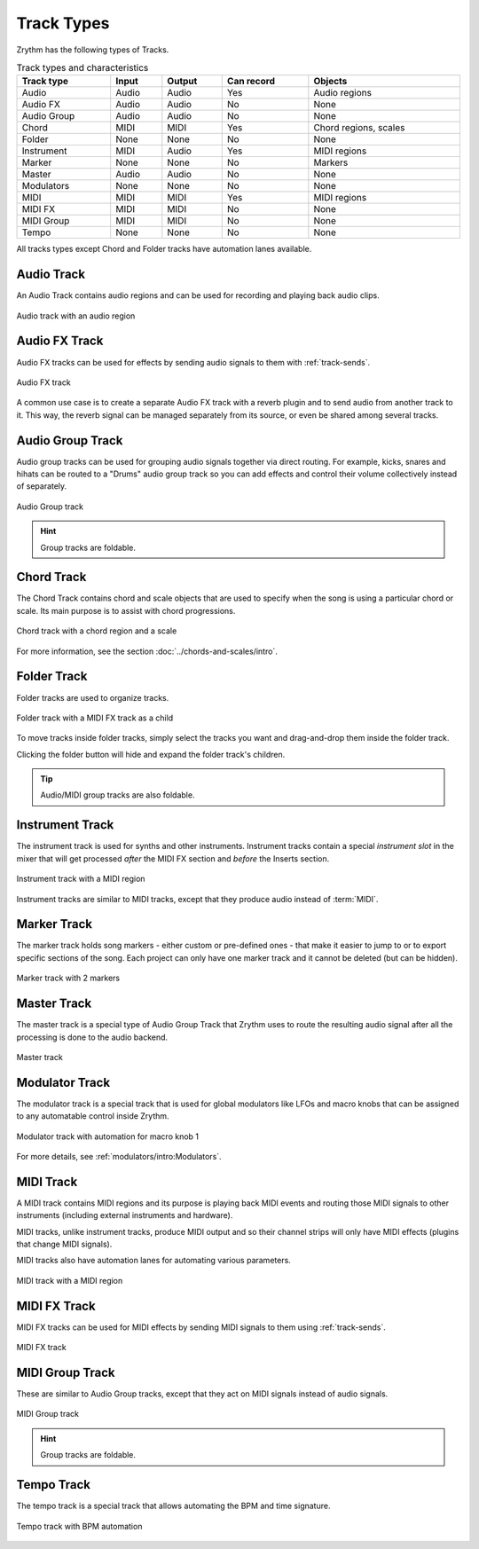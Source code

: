 .. This is part of the Zrythm Manual.
   Copyright (C) 2019, 2022 Alexandros Theodotou <alex at zrythm dot org>
   See the file index.rst for copying conditions.

Track Types
===========

Zrythm has the following types of Tracks.

.. list-table:: Track types and characteristics
   :width: 100%
   :widths: auto
   :header-rows: 1

   * - Track type
     - Input
     - Output
     - Can record
     - Objects
   * - Audio
     - Audio
     - Audio
     - Yes
     - Audio regions
   * - Audio FX
     - Audio
     - Audio
     - No
     - None
   * - Audio Group
     - Audio
     - Audio
     - No
     - None
   * - Chord
     - MIDI
     - MIDI
     - Yes
     - Chord regions, scales
   * - Folder
     - None
     - None
     - No
     - None
   * - Instrument
     - MIDI
     - Audio
     - Yes
     - MIDI regions
   * - Marker
     - None
     - None
     - No
     - Markers
   * - Master
     - Audio
     - Audio
     - No
     - None
   * - Modulators
     - None
     - None
     - No
     - None
   * - MIDI
     - MIDI
     - MIDI
     - Yes
     - MIDI regions
   * - MIDI FX
     - MIDI
     - MIDI
     - No
     - None
   * - MIDI Group
     - MIDI
     - MIDI
     - No
     - None
   * - Tempo
     - None
     - None
     - No
     - None

All tracks types except Chord and Folder tracks
have automation lanes available.

Audio Track
-----------

An Audio Track contains audio regions and can be
used for recording and playing back audio clips.

.. figure:: /_static/img/audio-track.png
   :align: center

   Audio track with an audio region

Audio FX Track
--------------
Audio FX tracks can be used for effects by
sending audio signals to them with
:ref:`track-sends`.

.. figure:: /_static/img/audio-fx-track.png
   :align: center

   Audio FX track

A common use case is to create a separate Audio
FX track with a reverb plugin and to send audio
from another track to it. This way, the reverb
signal can be managed separately from its source,
or even be shared among several tracks.

Audio Group Track
-----------------

Audio group tracks can be used for grouping
audio signals together via direct routing.
For example, kicks, snares and hihats can be
routed to a "Drums" audio group track so you
can add effects and control their volume
collectively instead of separately.

.. figure:: /_static/img/audio-group-track.png
   :align: center

   Audio Group track

.. hint:: Group tracks are foldable.

Chord Track
-----------

The Chord Track contains chord and scale
objects that are used to specify when the song
is using a particular chord or scale. Its main
purpose is to assist with chord progressions.

.. figure:: /_static/img/chord-track.png
   :align: center

   Chord track with a chord region and a scale

For more information, see the section
:doc:`../chords-and-scales/intro`.

Folder Track
------------

Folder tracks are used to organize tracks.

.. figure:: /_static/img/folder-track.png
   :align: center

   Folder track with a MIDI FX track as a child

To move tracks inside folder tracks, simply select
the tracks you want and drag-and-drop them inside
the folder track.

Clicking the folder button will hide and expand the
folder track's children.

.. tip:: Audio/MIDI group tracks are also foldable.

Instrument Track
----------------

The instrument track is used for synths and
other instruments. Instrument tracks contain
a special `instrument slot` in the mixer that
will get processed `after` the MIDI FX section
and `before` the Inserts section.

.. figure:: /_static/img/instrument-track.png
   :align: center

   Instrument track with a MIDI region

Instrument tracks are similar to MIDI tracks, except
that they produce audio instead of :term:`MIDI`.

Marker Track
------------

The marker track holds song markers - either custom
or pre-defined ones - that
make it easier to jump to or to export specific
sections of the song. Each project can only
have one marker track and it cannot be deleted
(but can be hidden).

.. figure:: /_static/img/marker-track.png
   :align: center

   Marker track with 2 markers

Master Track
------------

The master track is a special type of
Audio Group Track that Zrythm uses
to route the resulting audio signal after
all the processing is done to the
audio backend.

.. figure:: /_static/img/master-track.png
   :align: center

   Master track

Modulator Track
---------------

The modulator track is a special track that is
used for global modulators like LFOs and macro
knobs that can be assigned to any automatable
control inside Zrythm.

.. figure:: /_static/img/modulator-track.png
   :align: center

   Modulator track with automation for macro knob 1

For more details, see
:ref:`modulators/intro:Modulators`.

MIDI Track
----------

A MIDI track contains MIDI regions and its purpose
is playing back MIDI events and routing
those MIDI signals to other instruments
(including external instruments and hardware).

MIDI tracks, unlike instrument tracks, produce MIDI
output and so their channel strips will only have
MIDI effects (plugins that change MIDI signals).

MIDI tracks also have automation lanes for automating
various parameters.

.. figure:: /_static/img/midi-track.png
   :align: center

   MIDI track with a MIDI region

MIDI FX Track
-------------

MIDI FX tracks can be used for MIDI effects by
sending MIDI signals to them using
:ref:`track-sends`.

.. figure:: /_static/img/midi-fx-track.png
   :align: center

   MIDI FX track

MIDI Group Track
----------------

These are similar to Audio Group tracks,
except that they act on MIDI signals instead
of audio signals.

.. figure:: /_static/img/midi-group-track.png
   :align: center

   MIDI Group track

.. hint:: Group tracks are foldable.

Tempo Track
-----------

The tempo track is a special track that allows
automating the BPM and time signature.

.. figure:: /_static/img/tempo-track.png
   :align: center

   Tempo track with BPM automation

